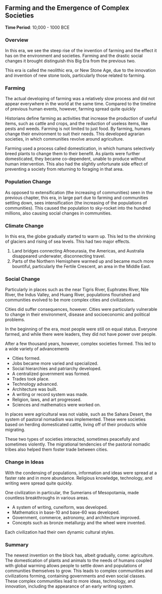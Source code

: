 ** Farming and the Emergence of Complex Societies
  
  *Time Period*: 10,000 - 1000 BCE
  
*** Overview
   
   In this era, we see the steep rise of the invention of farming and the effect it has on the environment and societies. Farming and the drastic social changes it brought distinguish this Big Era from the previous two.
   
   This era is called the neolithic era, or New Stone Age, due to the innovation and invention of new stone tools, particularly those related to farming.
   
*** Farming
   
   The actual developing of farming was a relatively slow process and did not appear everywhere in the world at the same time. Compared to the timeline of previous human events, however, farming spread quite quickly

   Historians define farming as activities that increase the production of useful items, such as cattle and crops, and the reduction of useless items, like pests and weeds. Farming is not limited to just food. By farming, humans change their environment to suit their needs. This developed agrarian societies, in which communities revolve around agriculture.
   
   Farming used a process called domestication, in which humans selectively breed plants to change them to their benefit. As plants were further domesticated, they became co-dependent, unable to produce without human intervention. This also had the slightly unfortunate side effect of preventing a society from returning to foraging in that area.

*** Population Change
   
   As opposed to extensification (the increasing of communities) seen in the previous chapter, this era, in large part due to farming and communities settling down, sees intensification (the increasing of the populations of communities). This caused the population to sky-rocket into the hundred millions, also causing social changes in communities.
   
*** Climate Change
   
   In this era, the globe gradually started to warm up. This led to the shrinking of glaciers and rising of sea levels. This had two major effects.
   
   1. Land bridges connecting Afroeurasia, the Americas, and Australia disappeared underwater, disconnecting travel.
   2. Parts of the Northern Hemisphere warmed up and became much more bountiful, particularly the Fertile Crescent, an area in the Middle East.
      
*** Social Change
   
   Particularly in places such as the near Tigris River, Euphrates River, Nile River, the Indus Valley, and Huang River, populations flourished and communities evolved to be more complex cities and civilizations.
   
   Cities did suffer consequences, however. Cities were particularly vulnerable to change in their environment, disease and socioeconomic and political problems.

   In the beginning of the era, most people were still on equal status. Everyone farmed, and while there were leaders, they did not have power over people.
   
   After a few thousand years, however, complex societies formed. This led to a wide variety of advancements

   - Cities formed.
   - Jobs became more varied and specialized.
   - Social hierarchies and patriarchy developed.
   - A centralized government was formed.
   - Trades took place.
   - Technology advanced.
   - Architecture was built.
   - A writing or record system was made.
   - Religion, laws, and art progressed.
   - Sciences and mathematics were worked on.

   In places were agricultural was not viable, such as the Sahara Desert, the system of pastoral nomadism was implemented. These were societies based on herding domesticated cattle, living off of their products while migrating.
   
   These two types of societies interacted, sometimes peacefully and sometimes violently. The migrational tendencies of the pastoral nomadic tribes also helped them foster trade between cities.
   
*** Change in Ideas
   
   With the condensing of populations, information and ideas were spread at a faster rate and in more abundance. Religious knowledge, technology, and writing were spread quite quickly.

   One civilization in particular, the Sumerians of Mesopotamia, made countless breakthroughs in various areas.
   
   - A system of writing, cuneiform, was developed.
   - Mathematics in base-10 and base-60 was developed.
   - Government, commerce, astronomy, and architecture improved.
   - Concepts such as bronze metallurgy and the wheel were invented.
     
   Each civilization had their own dynamic cultural styles.
   
*** Summary
   
   The newest invention on the block has, albeit gradually, come: agriculture. The domestication of plants and animals to the needs of humans coupled with global warming allows people to settle down and populations of communities themselves to grow. This leads to complex communities and civilizations forming, containing governments and even social classes. These complex communities lead to more ideas, technology, and innovation, including the appearance of an early writing system.
